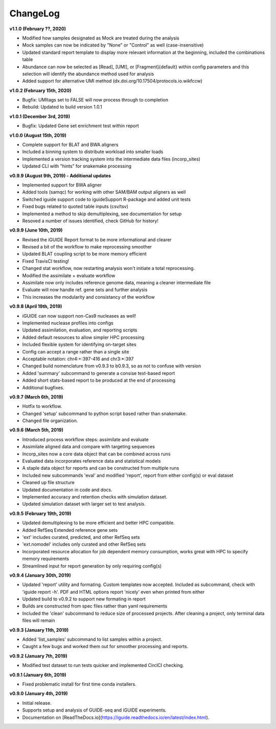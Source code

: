 .. _changelog:

ChangeLog
=========

**v1.1.0 (February ??, 2020)**

- Modified how samples designated as Mock are treated during the analysis
- Mock samples can now be indicated by "None" or "Control" as well 
  (case-insensitive)
- Updated standard report template to display more relevant information at the 
  beginning, included the combinations table
- Abundance can now be selected as [Read], [UMI], or [Fragment]{default} within 
  config parameters and this selection will identify the abundance method used
  for analysis
- Added support for alternative UMI method (dx.doi.org/10.17504/protocols.io.wikfccw)

**v1.0.2 (February 15th, 2020)**

- Bugfix: UMItags set to FALSE will now process through to completion
- Rebuild: Updated to build version 1.0.1

**v1.0.1 (December 3rd, 2019)**

- Bugfix: Updated Gene set enrichment test within report

**v1.0.0 (August 15th, 2019)**

- Complete support for BLAT and BWA aligners
- Included a binning system to distribute workload into smaller loads
- Implemented a version tracking system into the intermediate data files
  (incorp_sites)
- Updated CLI with "hints" for snakemake processing

**v0.9.9 (August 9th, 2019) - Additional updates**

- Implemented support for BWA aligner
- Added tools (samqc) for working with other SAM/BAM output aligners as well
- Switched iguide support code to iguideSupport R-package and added unit tests
- Fixed bugs related to quoted table inputs (csv/tsv)
- Implemented a method to skip demultiplexing, see documentation for setup
- Resoved a number of issues identified, check GitHub for history!

**v0.9.9 (June 10th, 2019)**

- Revised the iGUIDE Report format to be more informational and clearer
- Revised a bit of the workflow to make reprocessing smoother
- Updated BLAT coupling script to be more memory efficient
- Fixed TravisCI testing!
- Changed stat workflow, now restarting analysis won't initiate a total 
  reprocessing.
- Modified the assimilate + evaluate workflow
- Assimilate now only includes reference genome data, meaning a cleaner
  intermediate file
- Evaluate will now handle ref. gene sets and further analysis
- This increases the modularity and consistancy of the workflow


**v0.9.8 (April 19th, 2019)**

- iGUIDE can now support non-Cas9 nucleases as well!
- Implemented nuclease profiles into configs
- Updated assimilation, evaluation, and reporting scripts
- Added default resources to allow simpler HPC processing
- Included flexible system for identifying on-target sites
- Config can accept a range rather than a single site
- Acceptable notation: chr4:+:397-416 and chr3:\*:397
- Changed build nomenclature from v0.9.3 to b0.9.3, so as not to confuse with
  version
- Added 'summary' subcommand to generate a consise text-based report
- Added short stats-based report to be produced at the end of processing
- Additional bugfixes.

**v0.9.7 (March 6th, 2019)**

- Hotfix to workflow.
- Changed 'setup' subcommand to python script based rather than snakemake.
- Changed file organization.

**v0.9.6 (March 5th, 2019)**

- Introduced process workflow steps: assimilate and evaluate
- Assimilate aligned data and compare with targeting sequences
- Incorp_sites now a core data object that can be combined across runs
- Evaluated data incorporates reference data and statistical models
- A staple data object for reports and can be constructed from multiple runs
- Included new subcommands 'eval' and modified 'report', report from either
  config(s) or eval dataset
- Cleaned up file structure
- Updated documentation in code and docs.
- Implemented accuracy and retention checks with simulation dataset.
- Updated simulation dataset with larger set to test analysis.

**v0.9.5 (February 19th, 2019)**

- Updated demultiplexing to be more efficient and better HPC compatible.
- Added RefSeq Extended reference gene sets
- 'ext' includes curated, predicted, and other RefSeq sets
- 'ext.nomodel' includes only curated and other RefSeq sets
- Incorporated resource allocation for job dependent memory consumption, works
  great with HPC to specify memory requirements
- Streamlined input for report generation by only requiring config(s)

**v0.9.4 (January 30th, 2019)**

- Updated 'report' utility and formating. Custom templates now accepted. 
  Included as subcommand, check with 'iguide report -h'. PDF and HTML options
  report 'nicely' even when printed from either
- Updated build to v0.9.2 to support new formating in report
- Builds are constructed from spec files rather than yaml requirements
- Included the 'clean' subcommand to reduce size of processed projects. After
  cleaning a project, only terminal data files will remain

**v0.9.3 (January 11th, 2019)**

- Added 'list_samples' subcommand to list samples within a project.
- Caught a few bugs and worked them out for smoother processing and reports.

**v0.9.2 (January 7th, 2019)**

- Modified test dataset to run tests quicker and implemented CirclCI checking.

**v0.9.1 (January 6th, 2019)**

- Fixed problematic install for first time conda installers.

**v0.9.0 (January 4th, 2019)**

- Initial release.
- Supports setup and analysis of GUIDE-seq and iGUIDE experiments.
- Documentation on [ReadTheDocs.io](https://iguide.readthedocs.io/en/latest/index.html).
